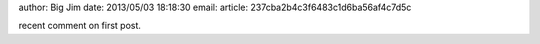 author: Big Jim
date: 2013/05/03 18:18:30
email:
article: 237cba2b4c3f6483c1d6ba56af4c7d5c

recent comment on first post.
